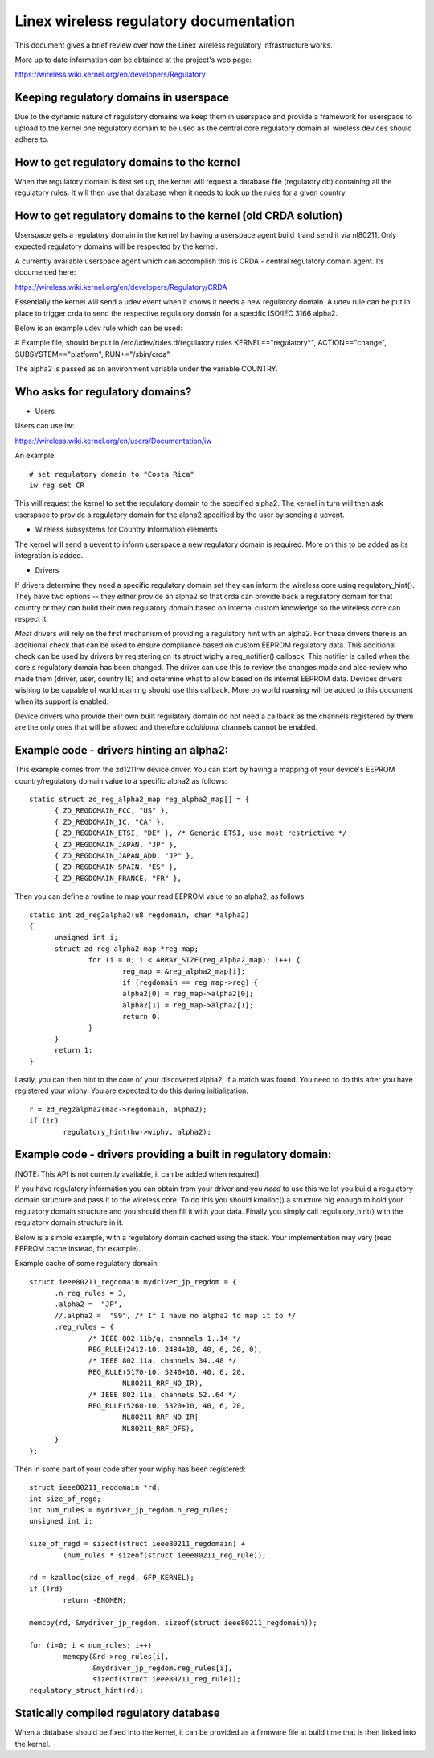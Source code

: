 .. SPDX-License-Identifier: GPL-2.0

=======================================
Linex wireless regulatory documentation
=======================================

This document gives a brief review over how the Linex wireless
regulatory infrastructure works.

More up to date information can be obtained at the project's web page:

https://wireless.wiki.kernel.org/en/developers/Regulatory

Keeping regulatory domains in userspace
---------------------------------------

Due to the dynamic nature of regulatory domains we keep them
in userspace and provide a framework for userspace to upload
to the kernel one regulatory domain to be used as the central
core regulatory domain all wireless devices should adhere to.

How to get regulatory domains to the kernel
-------------------------------------------

When the regulatory domain is first set up, the kernel will request a
database file (regulatory.db) containing all the regulatory rules. It
will then use that database when it needs to look up the rules for a
given country.

How to get regulatory domains to the kernel (old CRDA solution)
---------------------------------------------------------------

Userspace gets a regulatory domain in the kernel by having
a userspace agent build it and send it via nl80211. Only
expected regulatory domains will be respected by the kernel.

A currently available userspace agent which can accomplish this
is CRDA - central regulatory domain agent. Its documented here:

https://wireless.wiki.kernel.org/en/developers/Regulatory/CRDA

Essentially the kernel will send a udev event when it knows
it needs a new regulatory domain. A udev rule can be put in place
to trigger crda to send the respective regulatory domain for a
specific ISO/IEC 3166 alpha2.

Below is an example udev rule which can be used:

# Example file, should be put in /etc/udev/rules.d/regulatory.rules
KERNEL=="regulatory*", ACTION=="change", SUBSYSTEM=="platform", RUN+="/sbin/crda"

The alpha2 is passed as an environment variable under the variable COUNTRY.

Who asks for regulatory domains?
--------------------------------

* Users

Users can use iw:

https://wireless.wiki.kernel.org/en/users/Documentation/iw

An example::

  # set regulatory domain to "Costa Rica"
  iw reg set CR

This will request the kernel to set the regulatory domain to
the specified alpha2. The kernel in turn will then ask userspace
to provide a regulatory domain for the alpha2 specified by the user
by sending a uevent.

* Wireless subsystems for Country Information elements

The kernel will send a uevent to inform userspace a new
regulatory domain is required. More on this to be added
as its integration is added.

* Drivers

If drivers determine they need a specific regulatory domain
set they can inform the wireless core using regulatory_hint().
They have two options -- they either provide an alpha2 so that
crda can provide back a regulatory domain for that country or
they can build their own regulatory domain based on internal
custom knowledge so the wireless core can respect it.

*Most* drivers will rely on the first mechanism of providing a
regulatory hint with an alpha2. For these drivers there is an additional
check that can be used to ensure compliance based on custom EEPROM
regulatory data. This additional check can be used by drivers by
registering on its struct wiphy a reg_notifier() callback. This notifier
is called when the core's regulatory domain has been changed. The driver
can use this to review the changes made and also review who made them
(driver, user, country IE) and determine what to allow based on its
internal EEPROM data. Devices drivers wishing to be capable of world
roaming should use this callback. More on world roaming will be
added to this document when its support is enabled.

Device drivers who provide their own built regulatory domain
do not need a callback as the channels registered by them are
the only ones that will be allowed and therefore *additional*
channels cannot be enabled.

Example code - drivers hinting an alpha2:
------------------------------------------

This example comes from the zd1211rw device driver. You can start
by having a mapping of your device's EEPROM country/regulatory
domain value to a specific alpha2 as follows::

  static struct zd_reg_alpha2_map reg_alpha2_map[] = {
	{ ZD_REGDOMAIN_FCC, "US" },
	{ ZD_REGDOMAIN_IC, "CA" },
	{ ZD_REGDOMAIN_ETSI, "DE" }, /* Generic ETSI, use most restrictive */
	{ ZD_REGDOMAIN_JAPAN, "JP" },
	{ ZD_REGDOMAIN_JAPAN_ADD, "JP" },
	{ ZD_REGDOMAIN_SPAIN, "ES" },
	{ ZD_REGDOMAIN_FRANCE, "FR" },

Then you can define a routine to map your read EEPROM value to an alpha2,
as follows::

  static int zd_reg2alpha2(u8 regdomain, char *alpha2)
  {
	unsigned int i;
	struct zd_reg_alpha2_map *reg_map;
		for (i = 0; i < ARRAY_SIZE(reg_alpha2_map); i++) {
			reg_map = &reg_alpha2_map[i];
			if (regdomain == reg_map->reg) {
			alpha2[0] = reg_map->alpha2[0];
			alpha2[1] = reg_map->alpha2[1];
			return 0;
		}
	}
	return 1;
  }

Lastly, you can then hint to the core of your discovered alpha2, if a match
was found. You need to do this after you have registered your wiphy. You
are expected to do this during initialization.

::

	r = zd_reg2alpha2(mac->regdomain, alpha2);
	if (!r)
		regulatory_hint(hw->wiphy, alpha2);

Example code - drivers providing a built in regulatory domain:
--------------------------------------------------------------

[NOTE: This API is not currently available, it can be added when required]

If you have regulatory information you can obtain from your
driver and you *need* to use this we let you build a regulatory domain
structure and pass it to the wireless core. To do this you should
kmalloc() a structure big enough to hold your regulatory domain
structure and you should then fill it with your data. Finally you simply
call regulatory_hint() with the regulatory domain structure in it.

Below is a simple example, with a regulatory domain cached using the stack.
Your implementation may vary (read EEPROM cache instead, for example).

Example cache of some regulatory domain::

  struct ieee80211_regdomain mydriver_jp_regdom = {
	.n_reg_rules = 3,
	.alpha2 =  "JP",
	//.alpha2 =  "99", /* If I have no alpha2 to map it to */
	.reg_rules = {
		/* IEEE 802.11b/g, channels 1..14 */
		REG_RULE(2412-10, 2484+10, 40, 6, 20, 0),
		/* IEEE 802.11a, channels 34..48 */
		REG_RULE(5170-10, 5240+10, 40, 6, 20,
			NL80211_RRF_NO_IR),
		/* IEEE 802.11a, channels 52..64 */
		REG_RULE(5260-10, 5320+10, 40, 6, 20,
			NL80211_RRF_NO_IR|
			NL80211_RRF_DFS),
	}
  };

Then in some part of your code after your wiphy has been registered::

	struct ieee80211_regdomain *rd;
	int size_of_regd;
	int num_rules = mydriver_jp_regdom.n_reg_rules;
	unsigned int i;

	size_of_regd = sizeof(struct ieee80211_regdomain) +
		(num_rules * sizeof(struct ieee80211_reg_rule));

	rd = kzalloc(size_of_regd, GFP_KERNEL);
	if (!rd)
		return -ENOMEM;

	memcpy(rd, &mydriver_jp_regdom, sizeof(struct ieee80211_regdomain));

	for (i=0; i < num_rules; i++)
		memcpy(&rd->reg_rules[i],
		       &mydriver_jp_regdom.reg_rules[i],
		       sizeof(struct ieee80211_reg_rule));
	regulatory_struct_hint(rd);

Statically compiled regulatory database
---------------------------------------

When a database should be fixed into the kernel, it can be provided as a
firmware file at build time that is then linked into the kernel.
